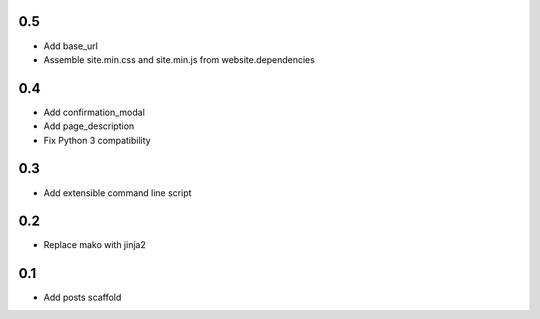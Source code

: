 0.5
---
- Add base_url
- Assemble site.min.css and site.min.js from website.dependencies

0.4
---
- Add confirmation_modal
- Add page_description
- Fix Python 3 compatibility

0.3
---
- Add extensible command line script

0.2
---
- Replace mako with jinja2

0.1
---
- Add posts scaffold
